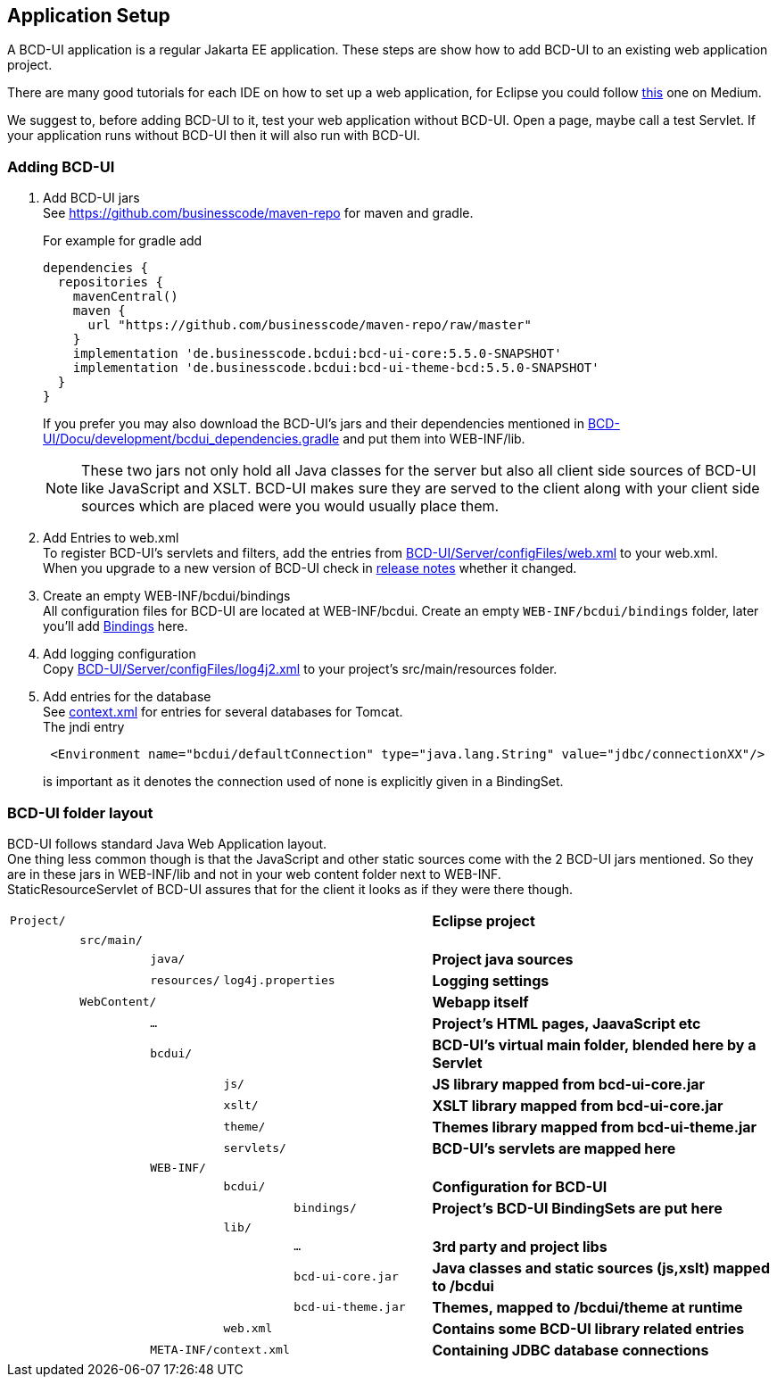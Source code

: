 [[DocAppsetup]]
== Application Setup

A BCD-UI application is a regular Jakarta EE application. These steps are show how to add BCD-UI to an existing web application project.

There are many good tutorials for each IDE on how to set up a web application, for Eclipse you could follow https://medium.com/@zandra.harner/setting-up-the-develop-environment-for-lop-a-web-application-in-eclipse-ide-7f3a36eddf60[this] one on Medium.

We suggest to, before adding BCD-UI to it, test your web application without BCD-UI. Open a page, maybe call a test Servlet. If your application runs without BCD-UI then it will also run with BCD-UI.

=== Adding BCD-UI

. Add BCD-UI jars +
See https://github.com/businesscode/maven-repo for maven and gradle.
+
.For example for gradle add
[source,gradle]
----
dependencies {
  repositories {
    mavenCentral()
    maven {
      url "https://github.com/businesscode/maven-repo/raw/master"
    }
    implementation 'de.businesscode.bcdui:bcd-ui-core:5.5.0-SNAPSHOT'
    implementation 'de.businesscode.bcdui:bcd-ui-theme-bcd:5.5.0-SNAPSHOT'
  }
}
----
If you prefer you may also download the BCD-UI's jars and their dependencies mentioned in https://github.com/businesscode/BCD-UI/blob/master/Docu/development/bcdui_dependencies.gradle[BCD-UI/Docu/development/bcdui_dependencies.gradle] and put them into WEB-INF/lib. +
+
NOTE: These two jars not only hold all Java classes for the server but also all client side sources of BCD-UI like JavaScript and XSLT. BCD-UI makes sure they are served to the client along with your client side sources which are placed were you would usually place them.

. Add Entries to web.xml +
To register BCD-UI's servlets and filters, add the entries from link:https://github.com/businesscode/BCD-UI/blob/master/Server/configFiles/web.xml[BCD-UI/Server/configFiles/web.xml, window="_blank"] to your web.xml. +
When you upgrade to a new version of BCD-UI check in https://github.com/businesscode/BCD-UI/blob/master/Docu/releaseNotes.adoc[release notes] whether it changed.

. Create an empty WEB-INF/bcdui/bindings +
All configuration files for BCD-UI are located at WEB-INF/bcdui. Create an empty `WEB-INF/bcdui/bindings` folder, later you'll add <<DocBinding,Bindings>> here.

. Add logging configuration +
Copy link:https://github.com/businesscode/BCD-UI/blob/master/Server/configFiles/log4j2.xml[BCD-UI/Server/configFiles/log4j2.xml, window="_blank"]
to your project's src/main/resources folder.

. Add entries for the database +
See link:https://github.com/businesscode/BCD-UI/blob/master/Server/configFiles/tomcat/context.xml[context.xml] for entries for several databases for Tomcat. +
The jndi entry
+
[source,xml]
----
 <Environment name="bcdui/defaultConnection" type="java.lang.String" value="jdbc/connectionXX"/>
----
is important as it denotes the connection used of none is explicitly given in a BindingSet.

////
TODO
==== Optionally

Add BCD-UI Java sources::
For debugging of server components it might be helpful to add the java sources of BCD-UI to the eclipse workspace.
The easiest way is to download or git-clone the BCD-UI project from github to an extra folder outside of your workspace.
Then configure the source location via menu:Right-Click-Project(Build Path>Configure Build Path), by selecting bcdui-core.jar
and assign `Server/src/main/java` of the download location as source attachment.

image::images/appsetup_addSources.png[]
////

=== BCD-UI folder layout

BCD-UI follows standard Java Web Application layout. +
One thing less common though is that the JavaScript and other static sources come with the 2 BCD-UI jars mentioned. So they are in these jars in WEB-INF/lib and not in your web content folder next to WEB-INF. +
StaticResourceServlet of BCD-UI assures that for the client it looks as if they were there though.

[cols="1 m,1 m,1 m,1 m,2 m,5"]
|===
2+|Project/||| s|Eclipse project
||src/main/||| s|
|||java/|| s|Project java sources
|||resources/ 2+|log4j.properties s|Logging settings
| 2+|WebContent/|| s|Webapp itself
|||...|| s|Project's HTML pages, JaavaScript etc
|||bcdui/|| s|BCD-UI's virtual main folder, blended here by a Servlet
||||js/| s|JS library mapped from bcd-ui-core.jar
||||xslt/| s|XSLT library mapped from bcd-ui-core.jar
||||theme/| s|Themes library mapped from bcd-ui-theme.jar
||||servlets/| s|BCD-UI's servlets are mapped here
|| 2+|WEB-INF/||
||||bcdui/| s|Configuration for BCD-UI
|||||bindings/ s|Project's BCD-UI BindingSets are put here
||||lib/||
|||||... s|3rd party and project libs
|||||bcd-ui-core.jar s|Java classes and static sources (js,xslt) mapped to /bcdui
|||||bcd-ui-theme.jar s|Themes, mapped to /bcdui/theme at runtime
||||web.xml| s|Contains some BCD-UI library related entries
|| 3+|META-INF/context.xml s|Containing JDBC database connections
|===
